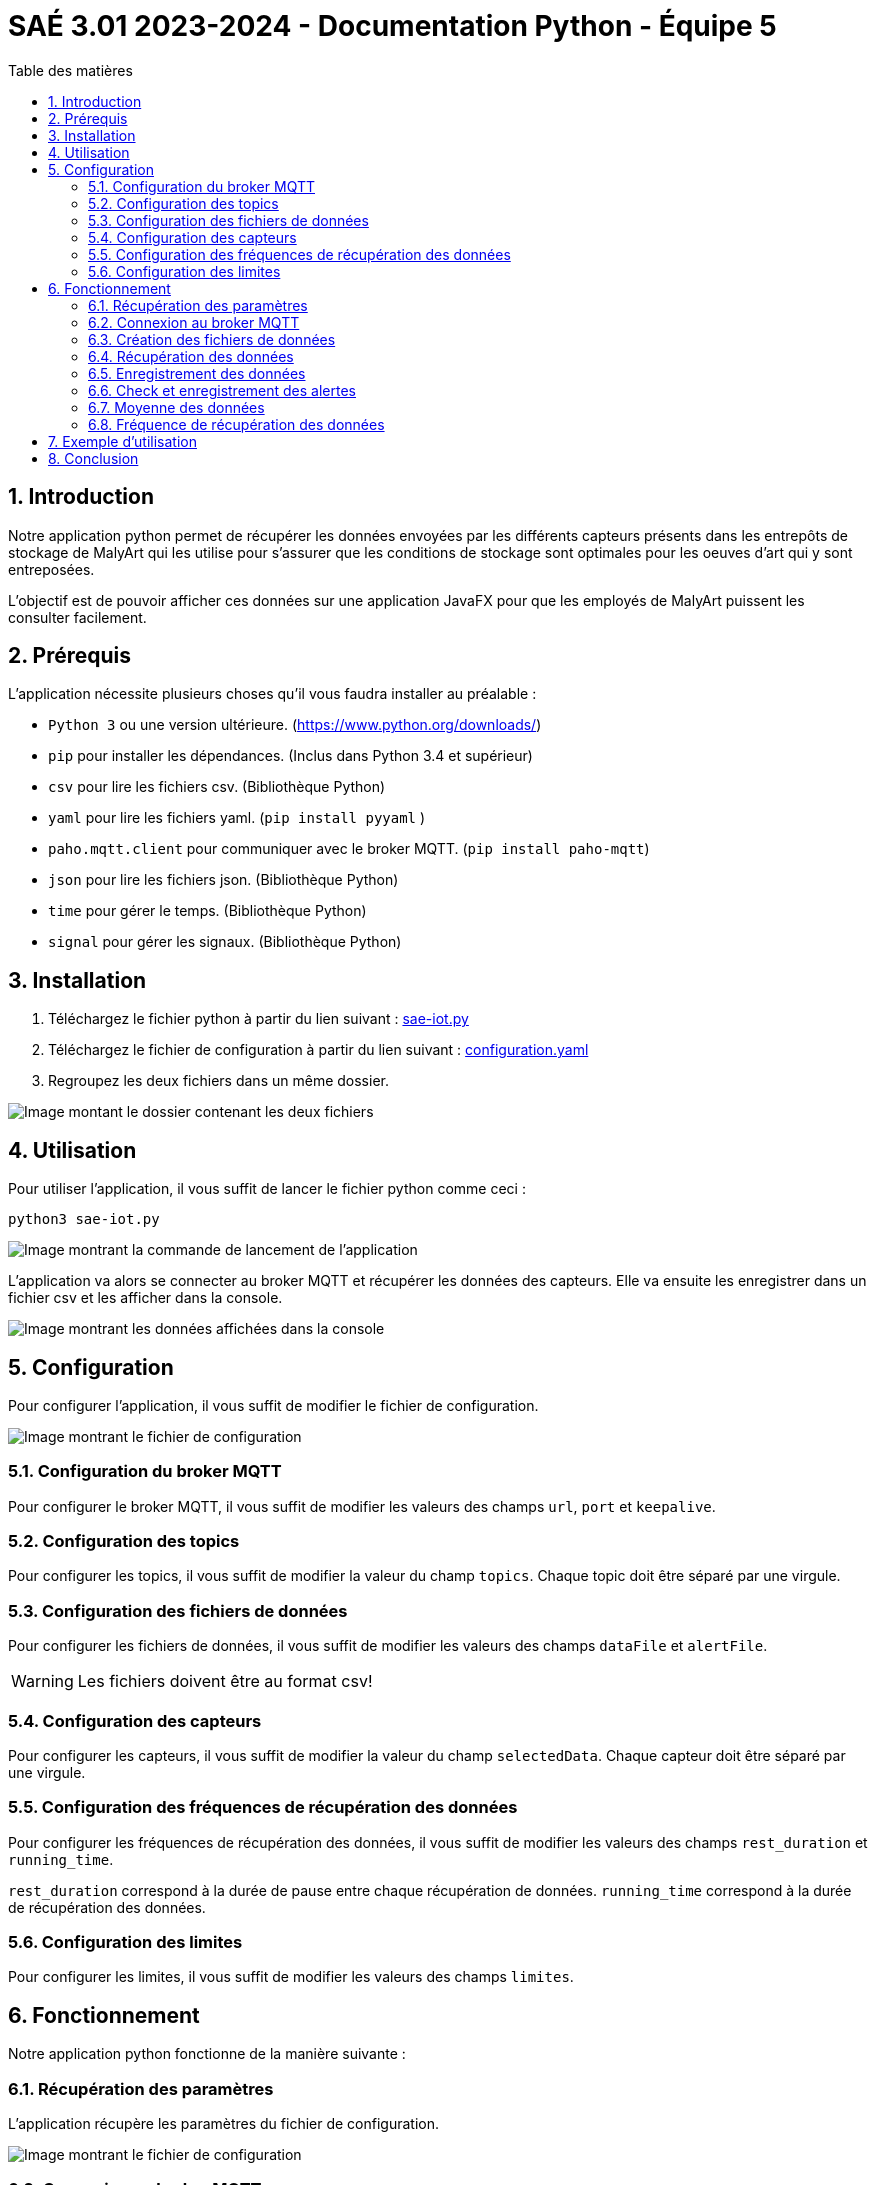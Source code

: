 = SAÉ 3.01 2023-2024 - Documentation Python - Équipe 5
:toc:
:toc-title: Table des matières
:sectnums: 
:sectnumlevels: 4

== Introduction
Notre application python permet de récupérer les données envoyées par les différents capteurs présents dans les entrepôts de stockage de MalyArt qui les utilise pour s'assurer que les conditions de stockage sont optimales pour les oeuves d'art qui y sont entreposées.

L'objectif est de pouvoir afficher ces données sur une application JavaFX pour que les employés de MalyArt puissent les consulter facilement.  


== Prérequis

L'application nécessite plusieurs choses qu'il vous faudra installer au préalable : 

- `Python 3` ou une version ultérieure. (https://www.python.org/downloads/)
- `pip` pour installer les dépendances. (Inclus dans Python 3.4 et supérieur) 
- `csv` pour lire les fichiers csv. (Bibliothèque Python)
- `yaml` pour lire les fichiers yaml. (`pip install pyyaml`	)
- `paho.mqtt.client` pour communiquer avec le broker MQTT. (`pip install paho-mqtt`)
- `json` pour lire les fichiers json. (Bibliothèque Python)
- `time` pour gérer le temps. (Bibliothèque Python)
- `signal` pour gérer les signaux. (Bibliothèque Python)

== Installation
1. Téléchargez le fichier python à partir du lien suivant : https://github.com/IUT-Blagnac/sae-3-01-devapp-Equipe-5/blob/IOT/IOT/PYTHON/sae-iot.py[sae-iot.py]

2. Téléchargez le fichier de configuration à partir du lien suivant : https://github.com/IUT-Blagnac/sae-3-01-devapp-Equipe-5/blob/IOT/IOT/PYTHON/configuration.yaml[configuration.yaml]

3. Regroupez les deux fichiers dans un même dossier.

image::./img/files.png[Image montant le dossier contenant les deux fichiers]

== Utilisation
Pour utiliser l'application, il vous suffit de lancer le fichier python comme ceci :
//image of the command line
[source,shell]
----
python3 sae-iot.py
----

image::./img/launch.png[Image montrant la commande de lancement de l'application]

L'application va alors se connecter au broker MQTT et récupérer les données des capteurs. Elle va ensuite les enregistrer dans un fichier csv et les afficher dans la console.

image::./img/exemple_launch.png[Image montrant les données affichées dans la console]

== Configuration

Pour configurer l'application, il vous suffit de modifier le fichier de configuration.

image::./img/config.png[Image montrant le fichier de configuration]


=== Configuration du broker MQTT
Pour configurer le broker MQTT, il vous suffit de modifier les valeurs des champs `url`, `port` et `keepalive`.

=== Configuration des topics
Pour configurer les topics, il vous suffit de modifier la valeur du champ `topics`.
Chaque topic doit être séparé par une virgule.

=== Configuration des fichiers de données
Pour configurer les fichiers de données, il vous suffit de modifier les valeurs des champs `dataFile` et `alertFile`.

WARNING: Les fichiers doivent être au format csv!

=== Configuration des capteurs
Pour configurer les capteurs, il vous suffit de modifier la valeur du champ `selectedData`.
Chaque capteur doit être séparé par une virgule.

=== Configuration des fréquences de récupération des données
Pour configurer les fréquences de récupération des données, il vous suffit de modifier les valeurs des champs `rest_duration` et `running_time`.

`rest_duration` correspond à la durée de pause entre chaque récupération de données.
`running_time` correspond à la durée de récupération des données. 

=== Configuration des limites
Pour configurer les limites, il vous suffit de modifier les valeurs des champs `limites`.


== Fonctionnement
Notre application python fonctionne de la manière suivante :

=== Récupération des paramètres
L'application récupère les paramètres du fichier de configuration.

image::./img/read_config.png[Image montrant le fichier de configuration]



=== Connexion au broker MQTT
L'application se connecte au broker MQTT.
Cela se fait grâce à la fonction `on_connect` qui est appelée lorsque l'application se connecte au broker MQTT.

Dans la même fonction, l'application s'abonne aux topics configurés dans le fichier de configuration.

image::./img/connect.png[Image montrant la connexion au broker MQTT]


=== Création des fichiers de données
Dans la fonction `on_connect`, l'application crée les fichiers de données configurés dans le fichier de configuration s'ils n'existent pas déjà.

image::./img/create_files.png[Image montrant la création des fichiers de données]

=== Récupération des données
L'application reçoit les données des capteurs grâce à la fonction `on_message` qui est appelée lorsque l'application reçoit un message du broker MQTT.

Dans un premier temps, l'application récupère les données du message et les transforme en dictionnaire json.
Puis elle ne retient que les données des capteurs configurés dans le fichier de configuration. Cela se faite grâce à un dictionnaire crée en compréhension qui ne retient que les données des capteurs configurés.

image::./img/get_data.png[Image montrant la récupération des données]

=== Enregistrement des données
L'application enregistre ensuite les données dans le fichier de données configuré dans le fichier de configuration.

image::./img/save_data.png[Image montrant l'enregistrement des données]


=== Check et enregistrement des alertes
L'application vérifie ensuite si les données reçues sont en dehors des limites configurées dans le fichier de configuration.
Si c'est le cas, elle enregistre une alerte dans le fichier d'alertes.

image::./img/check_alert.png[Image montrant le check et l'enregistrement des alertes]

=== Moyenne des données
L'application calcule ensuite la moyenne des données reçues et l'affiche dans la console.

image::./img/average.png[Image montrant le calcul de la moyenne des données]

Cette moyenne est calculée en ouvrant le fichier de données, en lisant les données et en calculant la moyenne de chaque type de données pour la pièce. 

=== Fréquence de récupération des données
L'application attend ensuite la durée de pause configurée dans le fichier de configuration avant de récupérer de nouveau les données. Pour cela, nous utilisons la librairie `signal` qui permet de gérer les signaux.

image::./img/wait.png[Image montrant l'attente de la durée de pause]

Le fonctionnement est le suivant :

- L'application crée un signal `SIGALRM` qui est appelé lorsque la durée de pause est écoulée, ce signal appelle la fonction `handler`.
- Lors de l'appel de la fonction `handler` (ici `handle_execution`), celle-ci débute l'écoute des données du broker MQTT tant que la durée de récupération des données n'est pas écoulée.
- Lorsque la durée de récupération des données est écoulée, la fonction `handle_execution` lance une nouvelle alarme qui débute le temps de pause.
- Pour l'attente de l'alarme nous avons une boucle infinie qui attend la réception du signal `SIGALRM`.

== Exemple d'utilisation

Pour tester notre application, nous avons utilisé le broker MQTT `chirpstack.iut-blagnac.fr` et le topic `AM107/by-room/+/data`.

image::./img/example.png[Image montrant un exemple d'utilisation de l'application]

L'application récupère les données du capteur `AM107` et les enregistre dans le fichier `data.csv` et les alertes dans le fichier `alert.csv`.

image::./img/example_files.png[Image montrant les fichiers de données et d'alertes]


== Conclusion
Notre application python permet de récupérer les données envoyées par les différents capteurs présents dans les entrepôts de stockage de MalyArt qui les utilise pour s'assurer que les conditions de stockage sont optimales pour les oeuves d'art qui y sont entreposées.




